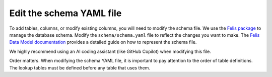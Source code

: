 Edit the schema YAML file
=========================
To add tables, columns, or modify existing columns, you will need to modify the schema file.
We use the `Felis package <https://felis.lsst.io/user-guide/intro.html>`_
to manage the database schema.
Modify the ``schema/schema.yaml`` file to reflect the changes you want to make.
The `Felis Data Model documentation <Felis documentation>`_
provides a detailed guide on how to represent the schema file.

We highly recommend using an AI coding assistant (like GitHub Copilot) when modifying this file.

Order matters.
When modifying the schema YAML file, it is important to pay attention to the order of table definitions.
The lookup tables must be defined before any table that uses them.
